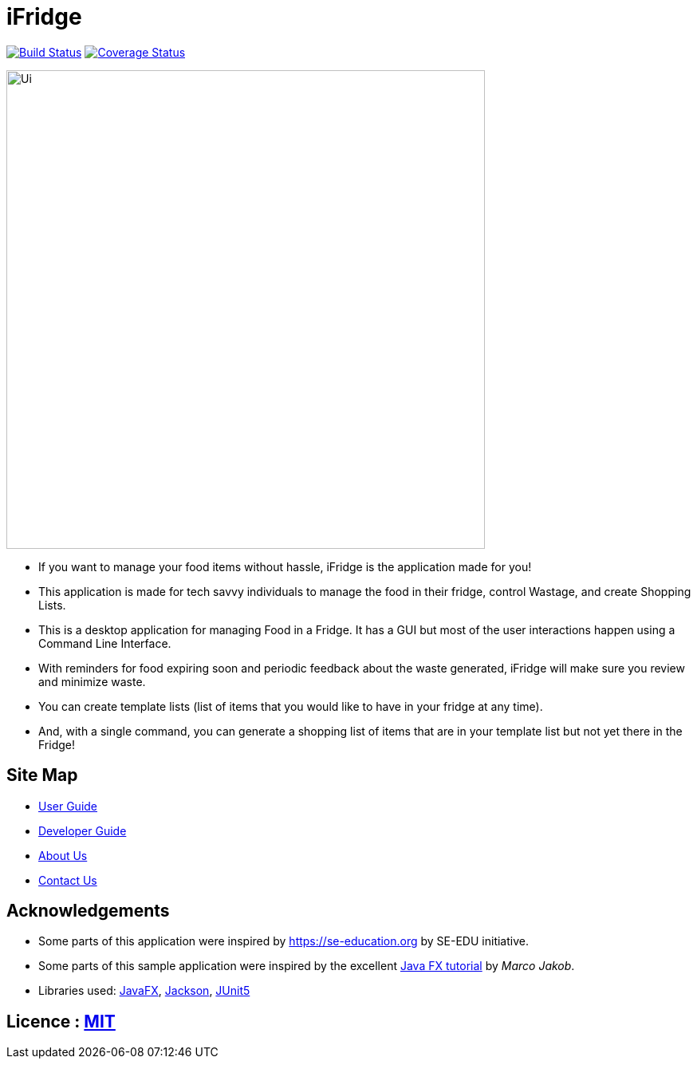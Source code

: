 = iFridge
ifdef::env-github,env-browser[:relfileprefix: docs/]

image:https://travis-ci.org/AY1920S1-CS2103-F10-2/main.svg?branch=master["Build Status", link="https://travis-ci.org/AY1920S1-CS2103-F10-2/main"]
https://coveralls.io/github/AY1920S1-CS2103-F10-2/main?branch=master[image:https://coveralls.io/repos/github/AY1920S1-CS2103-F10-2/main/badge.svg?branch=master[Coverage Status]]

ifdef::env-github[]
image::docs/images/Ui.png[width="600"]
endif::[]

ifndef::env-github[]
image::images/Ui.png[width="600"]
endif::[]

* If you want to manage your food items without hassle, iFridge is the application made for you!
* This application is made for tech savvy individuals to manage the food in their fridge, control Wastage, and create Shopping Lists.
* This is a desktop application for managing Food in a Fridge. It has a GUI but most of the user interactions happen using a Command Line Interface.
* With reminders for food expiring soon and periodic feedback about the waste generated, iFridge will make sure you review and minimize waste.
* You can create template lists (list of items that you would like to have in your fridge at any time).
* And, with a single command, you can generate a shopping list of items that are in your template list but not yet there in the Fridge!

== Site Map

* <<UserGuide#, User Guide>>
* <<DeveloperGuide#, Developer Guide>>
* <<AboutUs#, About Us>>
* <<ContactUs#, Contact Us>>

== Acknowledgements

* Some parts of this application were inspired by https://se-education.org by SE-EDU initiative.
* Some parts of this sample application were inspired by the excellent http://code.makery.ch/library/javafx-8-tutorial/[Java FX tutorial] by
_Marco Jakob_.
* Libraries used: https://openjfx.io/[JavaFX], https://github.com/FasterXML/jackson[Jackson], https://github.com/junit-team/junit5[JUnit5]

== Licence : link:LICENSE[MIT]
